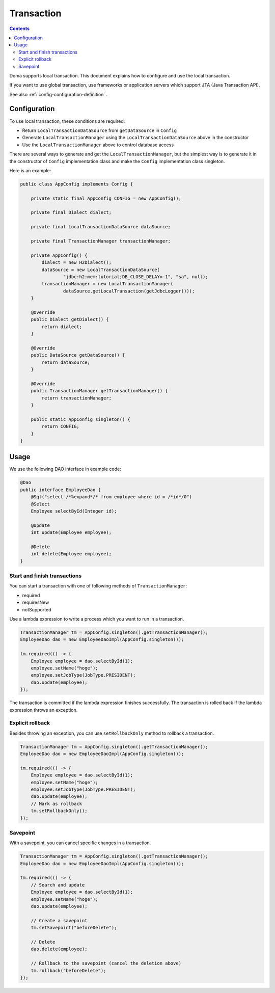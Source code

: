 ==================
Transaction
==================

.. contents:: Contents
   :depth: 3

Doma supports local transaction.
This document explains how to configure and use the local transaction.

If you want to use global transaction, use frameworks or application servers
which support JTA (Java Transaction API).

See also :ref:`config-configuration-definition` .

Configuration
=============

To use local transaction, these conditions are required:

* Return ``LocalTransactionDataSource`` from ``getDataSource`` in ``Config``
* Generate ``LocalTransactionManager`` using the ``LocalTransactionDataSource`` above in the constructor
* Use the ``LocalTransactionManager`` above to control database access

There are several ways to generate and get the ``LocalTransactionManager``,
but the simplest way is to generate it in the constructor of ``Config`` implementation class
and make the ``Config`` implementation class singleton.

Here is an example:

.. code-block:: java

  public class AppConfig implements Config {

      private static final AppConfig CONFIG = new AppConfig();

      private final Dialect dialect;

      private final LocalTransactionDataSource dataSource;

      private final TransactionManager transactionManager;

      private AppConfig() {
          dialect = new H2Dialect();
          dataSource = new LocalTransactionDataSource(
                  "jdbc:h2:mem:tutorial;DB_CLOSE_DELAY=-1", "sa", null);
          transactionManager = new LocalTransactionManager(
                  dataSource.getLocalTransaction(getJdbcLogger()));
      }

      @Override
      public Dialect getDialect() {
          return dialect;
      }

      @Override
      public DataSource getDataSource() {
          return dataSource;
      }

      @Override
      public TransactionManager getTransactionManager() {
          return transactionManager;
      }

      public static AppConfig singleton() {
          return CONFIG;
      }
  }

Usage
======

We use the following DAO interface in example code:

.. code-block:: java

  @Dao
  public interface EmployeeDao {
      @Sql("select /*%expand*/* from employee where id = /*id*/0")
      @Select
      Employee selectById(Integer id);

      @Update
      int update(Employee employee);

      @Delete
      int delete(Employee employee);
  }


Start and finish transactions
-----------------------------

You can start a transaction with one of following methods of ``TransactionManager``:

* required
* requiresNew
* notSupported

Use a lambda expression to write a process which you want to run in a transaction.

.. code-block:: java

  TransactionManager tm = AppConfig.singleton().getTransactionManager();
  EmployeeDao dao = new EmployeeDaoImpl(AppConfig.singleton());

  tm.required(() -> {
      Employee employee = dao.selectById(1);
      employee.setName("hoge");
      employee.setJobType(JobType.PRESIDENT);
      dao.update(employee);
  });

The transaction is committed if the lambda expression finishes successfully.
The transaction is rolled back if the lambda expression throws an exception.

Explicit rollback
--------------------

Besides throwing an exception, you can use ``setRollbackOnly`` method to rollback a transaction.

.. code-block:: java

  TransactionManager tm = AppConfig.singleton().getTransactionManager();
  EmployeeDao dao = new EmployeeDaoImpl(AppConfig.singleton());

  tm.required(() -> {
      Employee employee = dao.selectById(1);
      employee.setName("hoge");
      employee.setJobType(JobType.PRESIDENT);
      dao.update(employee);
      // Mark as rollback
      tm.setRollbackOnly();
  });

Savepoint
--------------

With a savepoint, you can cancel specific changes in a transaction.

.. code-block:: java

  TransactionManager tm = AppConfig.singleton().getTransactionManager();
  EmployeeDao dao = new EmployeeDaoImpl(AppConfig.singleton());

  tm.required(() -> {
      // Search and update
      Employee employee = dao.selectById(1);
      employee.setName("hoge");
      dao.update(employee);

      // Create a savepoint
      tm.setSavepoint("beforeDelete");

      // Delete
      dao.delete(employee);

      // Rollback to the savepoint (cancel the deletion above)
      tm.rollback("beforeDelete");
  });
